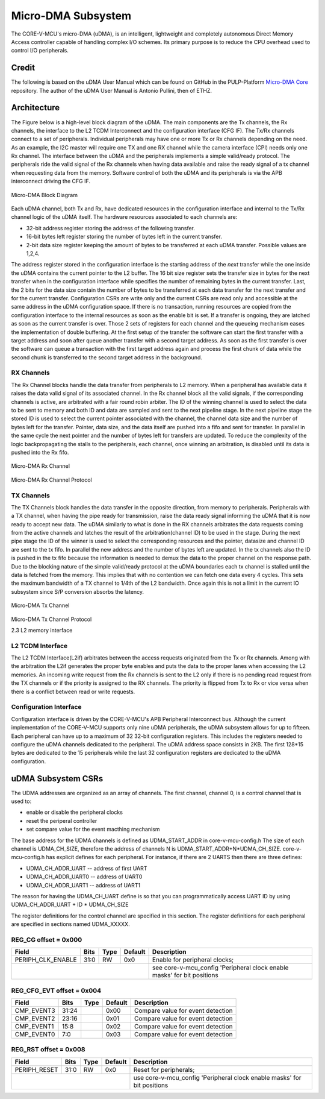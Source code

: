 ..
   Copyright (c) 2023 OpenHW Group

   SPDX-License-Identifier: Apache-2.0 WITH SHL-2.0

.. Level 1
   =======

   Level 2
   -------

   Level 3
   ~~~~~~~

   Level 4
   ^^^^^^^

.. _udma_subsystem:

Micro-DMA Subsystem
===================

The CORE-V-MCU's micro-DMA (uDMA), is an intelligent, lightweight and completely autonomous Direct Memory Access controller capable of handling complex I/O schemes.
Its primary purpose is to reduce the CPU overhead used to control I/O peripherals.

Credit
-------

The following is based on the uDMA User Manual which can be found on GitHub in the PULP-Platform
`Micro-DMA Core <https://github.com/pulp-platform/udma_core/tree/pulpissimo_v1.0_fix>`_ repository.
The author of the uDMA User Manual is Antonio Pullini, then of ETHZ.

Architecture
------------

The Figure below is a high-level block diagram of the uDMA.
The main components are the Tx channels, the Rx channels, the interface to the L2 TCDM Interconnect and the configuration interface (CFG IF).
The Tx/Rx channels connect to a set of peripherals.
Individual peripherals may have one or more Tx or Rx channels depending on the need.
As an example, the I2C master will require one TX and one RX channel while the camera interface (CPI) needs only one Rx channel.
The interface between the uDMA and the peripherals implements a simple valid/ready protocol.
The peripherals ride the valid signal of the Rx channels when having data available and raise the ready signal of a tx channel when requesting data from the memory.
Software control of both the uDMA and its peripherals is via the APB interconnect driving the CFG IF.

.. figure:: ../images/udma_block_diagram.png
   :name: uDMA_Block_Diagram
   :align: center
   :alt: 

   Micro-DMA Block Diagram

Each uDMA channel, both Tx and Rx, have dedicated resources in the configuration interface and internal to the Tx/Rx channel logic of the uDMA itself.
The hardware resources associated to each channels are:

- 32-bit address register storing the address of the following transfer.
- 16-bit bytes left register storing the number of bytes left in the current transfer.
- 2-bit data size register keeping the amount of bytes to be transferred at each uDMA transfer. Possible values are 1,2,4.

The address register stored in the configuration interface is the starting address of the *next* transfer while the one inside the uDMA contains the current pointer to the L2 buffer.
The 16 bit size register sets the transfer size in bytes for the next transfer when in the configuration interface while specifies the number of remaining bytes in the current transfer.
Last, the 2 bits for the data size contain the number of bytes to be transferred at each data transfer for the next transfer and for the current transfer.
Configuration CSRs are write only and the current CSRs are read only and accessible at the same address in the uDMA configuration space.
If there is no transaction, running resources are copied from the configuration interface to the internal resources as soon as the enable bit is set.
If a transfer is ongoing, they are latched as soon as the current transfer is over.
Those 2 sets of registers for each channel and the queueing mechanism eases the implementation of double buffering.
At the first setup of the transfer the software can start the first transfer with a target address and soon after queue another transfer with a second target address.
As soon as the first transfer is over the software can queue a transaction with the first target address again and process the first chunk of data while the second chunk is transferred to the second target address in the background.

RX Channels
~~~~~~~~~~~

The Rx Channel blocks handle the data transfer from peripherals to L2 memory.
When a peripheral has available data it raises the data valid signal of its associated channel.
In the Rx channel block all the valid signals, if the corresponding channels is active, are arbitrated with a fair round robin arbiter.
The ID of the winning channel is used to select the data to be sent to memory and both ID and data are sampled and sent to the next pipeline stage.
In the next pipeline stage the stored ID is used to select the current pointer associated with the channel, the channel data size and the number of bytes left for the transfer.
Pointer, data size, and the data itself are pushed into a fifo and sent for transfer.
In parallel in the same cycle the next pointer and the number of bytes left for transfers are updated.
To reduce the complexity of the logic backpropagating the stalls to the peripherals, each channel, once winning an arbitration, is disabled until its data is pushed into the Rx fifo.

.. Looking at the effect on the single channels this may appear to be a significant limitation since it cuts the bandwidth in half.
   In real use cases this is never an issue since all the peripherals involve some type of serial to parallel conversions and none of the available peripherals are capable of producing data at full bandwidth capable of saturating the memory bandwidth not even during peaks.

.. figure:: ../images/udma_rx_chan_block_diagram.png
   :name: uDMA_Rx_Channel_Block_Diagram
   :align: center
   :alt: 

   Micro-DMA Rx Channel

.. figure:: ../images/udma_rx_chan_protocol.png
   :name: uDMA_Rx_Channel_Protocol
   :align: center
   :alt: 

   Micro-DMA Rx Channel Protocol

TX Channels
~~~~~~~~~~~

The TX Channels block handles the data transfer in the opposite direction, from memory to peripherals.
Peripherals with a TX channel, when having the pipe ready for transmission, raise the data ready signal informing the uDMA that it is now ready to accept new data.
The uDMA similarly to what is done in the RX channels arbitrates the data requests coming from the active channels and latches the result of the arbitration(channel ID) to be used in the stage.
During the next pipe stage the ID of the winner is used to select the corresponding resources and the pointer, datasize and channel ID are sent to the tx fifo.
In parallel the new address and the number of bytes left are updated.
In the tx channels also the ID is pushed in the tx fifo because the information is needed to demux the data to the proper channel on the response path.
Due to the blocking nature of the simple valid/ready protocol at the uDMA boundaries each tx channel is stalled until the data is fetched from the memory.
This implies that with no contention we can fetch one data every 4 cycles.
This sets the maximum bandwidth of a TX channel to 1/4th of the L2 bandwidth.
Once again this is not a limit in the current IO subsystem since S/P conversion absorbs the latency.

.. figure:: ../images/udma_tx_chan_block_diagram.png
   :name: uDMA_Tx_Channel_Block_Diagram
   :align: center
   :alt: 

   Micro-DMA Tx Channel

.. figure:: ../images/udma_tx_chan_protocol.png
   :name: uDMA_Tx_Channel_Protocol
   :align: center
   :alt: 

   Micro-DMA Tx Channel Protocol

   2.3 L2 memory interface

L2 TCDM Interface
~~~~~~~~~~~~~~~~~

The L2 TCDM Interface(L2if) arbitrates between the access requests originated from the Tx or Rx channels.
Among with the arbitration the L2if generates the proper byte enables and puts the data to the proper lanes when accessing the L2 memories.
An incoming write request from the Rx channels is sent to the L2 only if there is no pending read request from the TX channels or if the priority is assigned to the RX channels.
The priority is flipped from Tx to Rx or vice versa when there is a conflict between read or write requests.

Configuration Interface
~~~~~~~~~~~~~~~~~~~~~~~

Configuration interface is driven by the CORE-V-MCU's APB Peripheral Interconnect bus.
Although the current implementation of the CORE-V-MCU supports only nine uDMA peripherals, the uDMA subsystem allows for up to fifteen.
Each peripheral can have up to a maximum of 32 32-bit configuration registers.
This includes the registers needed to configure the uDMA channels dedicated to the peripheral.
The uDMA address space consists in 2KB.
The first 128*15 bytes are dedicated to the 15 peripherals while the last 32 configuration registers are dedicated to the uDMA configuration.


uDMA Subsystem CSRs
-------------------
The UDMA addresses are organized as an array of channels.
The first channel, channel 0, is a control channel that is used to:

* enable or disable the peripheral clocks
* reset the periperal controller
* set compare value for the event macthing mechanism

The base address for the UDMA channels is defined as UDMA_START_ADDR in core-v-mcu-config.h
The size of each channel is UDMA_CH_SIZE, therefore the address of channels N is UDMA_START_ADDR+N*UDMA_CH_SIZE.
core-v-mcu-config.h has explicit defines for each peripheral.
For instance,  if there are 2 UARTS then there are three defines:

* UDMA_CH_ADDR_UART -- address of first UART
* UDMA_CH_ADDR_UART0 -- address of UART0
* UDMA_CH_ADDR_UART1 -- address of UART1

The reason for having the UDMA_CH_UART define
is so that you can programmatically access UART ID by using
UDMA_CH_ADDR_UART + ID * UDMA_CH_SIZE

The register definitions for the control channel are specified in this section.
The register definitions for each peripheral are specified in sections named UDMA_XXXXX.


REG_CG offset = 0x000
~~~~~~~~~~~~~~~~~~~~~

+-------------------+-------+------+------------+-------------------------------------------------------------------------+
| Field             |  Bits | Type | Default    | Description                                                             |
+===================+=======+======+============+=========================================================================+
| PERIPH_CLK_ENABLE |  31:0 |   RW |        0x0 | Enable for peripheral clocks;                                           |
+-------------------+-------+------+------------+-------------------------------------------------------------------------+
|                                               | see core-v-mcu_config 'Peripheral clock enable masks' for bit positions |
+-------------------+-------+------+------------+-------------------------------------------------------------------------+

REG_CFG_EVT offset = 0x004
~~~~~~~~~~~~~~~~~~~~~~~~~~

+------------+-------+------+------------+-------------------------------------------------------------+
| Field      |  Bits | Type | Default    | Description                                                 |
+============+=======+======+============+=============================================================+
| CMP_EVENT3 | 31:24 |      |       0x00 | Compare value for event detection                           |
+------------+-------+------+------------+-------------------------------------------------------------+
| CMP_EVENT2 | 23:16 |      |       0x01 | Compare value for event detection                           |
+------------+-------+------+------------+-------------------------------------------------------------+
| CMP_EVENT1 |  15:8 |      |       0x02 | Compare value for event detection                           |
+------------+-------+------+------------+-------------------------------------------------------------+
| CMP_EVENT0 |   7:0 |      |       0x03 | Compare value for event detection                           |
+------------+-------+------+------------+-------------------------------------------------------------+

REG_RST offset = 0x008
~~~~~~~~~~~~~~~~~~~~~~

+--------------+-------+------+------------+-------------------------------------------------------------------------+
| Field        |  Bits | Type | Default    | Description                                                             |
+==============+=======+======+============+=========================================================================+
| PERIPH_RESET |  31:0 |   RW |        0x0 | Reset for peripherals;                                                  |
+--------------+-------+------+------------+-------------------------------------------------------------------------+
|                                          | use core-v-mcu_config 'Peripheral clock enable masks' for bit positions |
+--------------+-------+------+------------+-------------------------------------------------------------------------+

